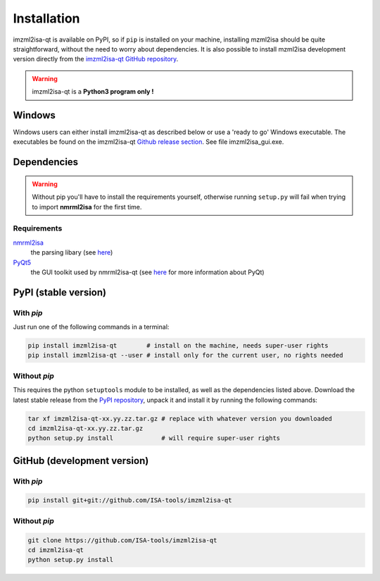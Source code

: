 Installation
============


imzml2isa-qt is available on PyPI, so if ``pip`` is installed on your
machine, installing mzml2isa should be quite straightforward, without
the need to worry about dependencies. It is also possible to install
mzml2isa development version directly from the `imzml2isa-qt GitHub repository <https://github.com/ISA-tools/imzml2isa-qt>`__.

.. warning::
   imzml2isa-qt is a **Python3 program only !**

Windows
------------

Windows users can either install imzml2isa-qt as described below or use a 'ready to go' Windows executable. The executables be found on the imzml2isa-qt `Github release section  <https://github.com/ISA-tools/imzml2isa-qt/releases>`__. See file imzml2isa_gui.exe.


Dependencies
------------

.. warning::
   Without pip you'll have to install the requirements yourself, otherwise running
   ``setup.py`` will fail when trying to import **nmrml2isa** for the first time.

Requirements
''''''''''''

`nmrml2isa <https://pypi.python.org/pypi/nmrml2isa>`_
   the parsing libary (see `here <http://2isa.readthedocs.io/en/latest/nmrml2isa/index.html>`_)

`PyQt5 <https://pypi.python.org/pypi/PyQt5/5.6>`_
   the GUI toolkit used by nmrml2isa-qt (see `here <https://riverbankcomputing.com/software/pyqt/intro>`_
   for more information about PyQt)


PyPI (stable version) |PyPI version|
------------------------------------

.. |PyPI version| image:: https://img.shields.io/pypi/v/imzml2isa-qt.svg?style=flat&maxAge=2592000
   :target: https://pypi.python.org/pypi/imzml2isa-qt/


With `pip`
''''''''''''

Just run one of the following commands in a terminal:

.. code:: bash

   pip install imzml2isa-qt        # install on the machine, needs super-user rights
   pip install imzml2isa-qt --user # install only for the current user, no rights needed


Without `pip`
'''''''''''''

This requires the python ``setuptools`` module to be installed, as well as the dependencies listed above. Download the latest stable release
from the `PyPI repository <https://pypi.python.org/pypi/imzml2isa-qt>`__, unpack it and install it
by running the following commands:

.. code:: bash

   tar xf imzml2isa-qt-xx.yy.zz.tar.gz # replace with whatever version you downloaded
   cd imzml2isa-qt-xx.yy.zz.tar.gz
   python setup.py install             # will require super-user rights



GitHub (development version)
----------------------------

With `pip`
''''''''''

.. code:: bash

   pip install git+git://github.com/ISA-tools/imzml2isa-qt


Without `pip`
'''''''''''''

.. code:: bash

   git clone https://github.com/ISA-tools/imzml2isa-qt
   cd imzml2isa-qt
   python setup.py install

